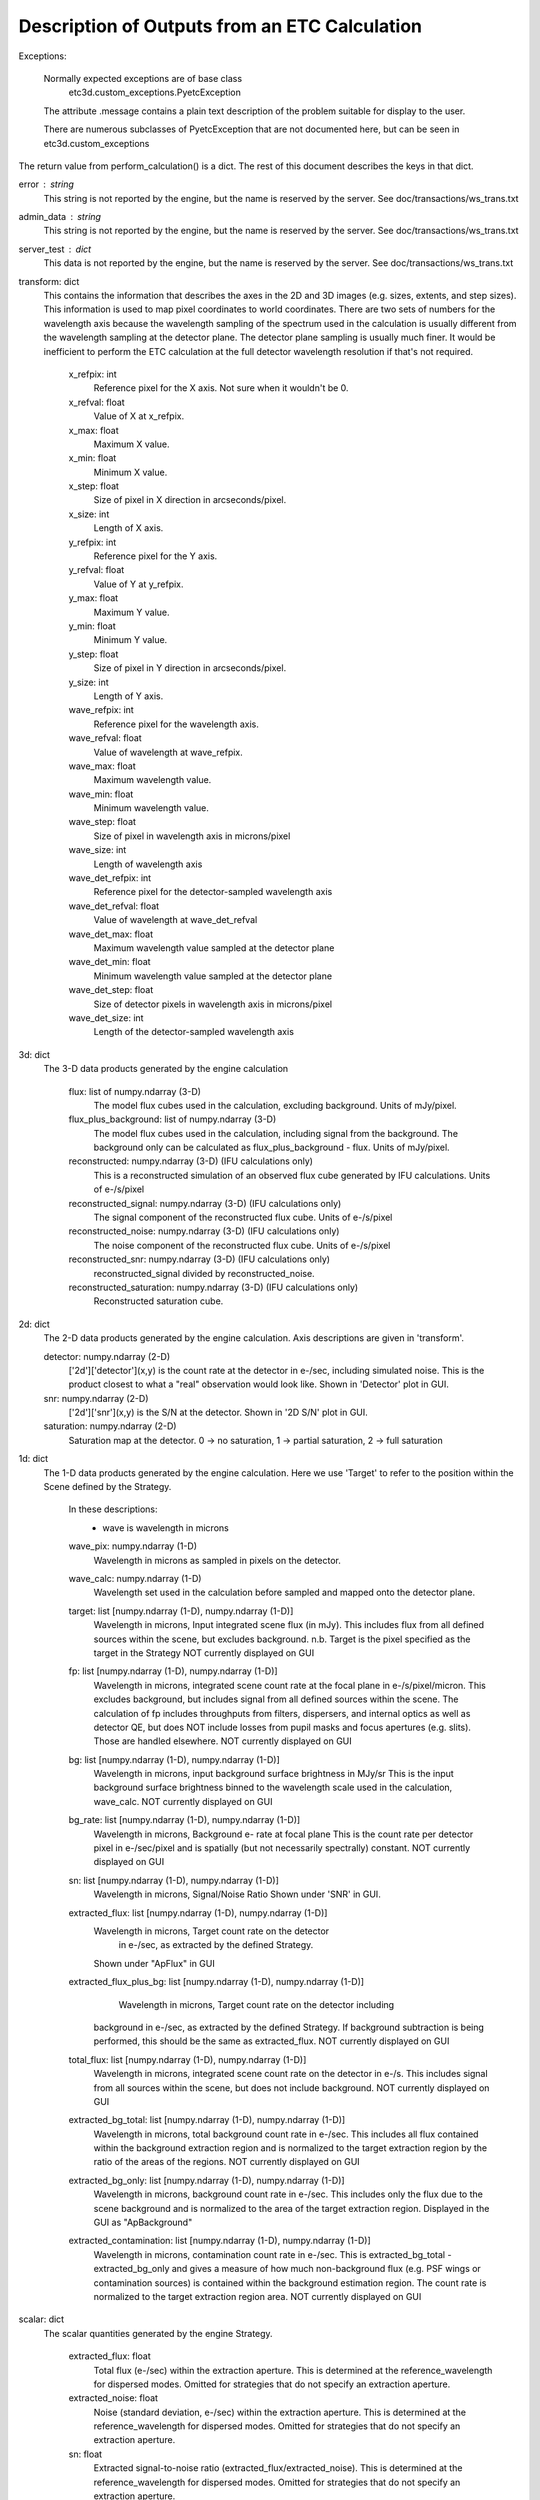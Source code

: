 Description of Outputs from an ETC Calculation
==============================================

Exceptions:

  Normally expected exceptions are of base class
    etc3d.custom_exceptions.PyetcException
  The attribute .message contains a plain text description of the problem
  suitable for display to the user.

  There are numerous subclasses of PyetcException that are not documented
  here, but can be seen in etc3d.custom_exceptions


The return value from perform_calculation() is a dict.  The rest of this document describes the keys in that dict.

error : string
  This string is not reported by the engine, but the name is reserved
  by the server.  See doc/transactions/ws_trans.txt

admin_data : string
  This string is not reported by the engine, but the name is reserved
  by the server.  See doc/transactions/ws_trans.txt

server_test : dict
  This data is not reported by the engine, but the name is reserved
  by the server.  See doc/transactions/ws_trans.txt

transform: dict
  This contains the information that describes the axes in the 2D
  and 3D images (e.g.  sizes, extents, and step sizes). This
  information is used to map pixel coordinates to world coordinates.
  There are two sets of numbers for the wavelength axis because the
  wavelength sampling of the spectrum used in the calculation is
  usually different from the wavelength sampling at the detector
  plane. The detector plane sampling is usually much finer. It would
  be inefficient to perform the ETC calculation at the full detector
  wavelength resolution if that's not required.

    x_refpix: int
        Reference pixel for the X axis. Not sure when it wouldn't be 0.
    x_refval: float
        Value of X at x_refpix.
    x_max: float
        Maximum X value.
    x_min: float
        Minimum X value.
    x_step: float
        Size of pixel in X direction in arcseconds/pixel.
    x_size: int
        Length of X axis.

    y_refpix: int
        Reference pixel for the Y axis.
    y_refval: float
        Value of Y at y_refpix.
    y_max: float
        Maximum Y value.
    y_min: float
        Minimum Y value.
    y_step: float
        Size of pixel in Y direction in arcseconds/pixel.
    y_size: int
        Length of Y axis.

    wave_refpix: int
        Reference pixel for the wavelength axis.
    wave_refval: float
        Value of wavelength at wave_refpix.
    wave_max: float
        Maximum wavelength value.
    wave_min: float
        Minimum wavelength value.
    wave_step: float
        Size of pixel in wavelength axis in microns/pixel
    wave_size: int
        Length of wavelength axis

    wave_det_refpix: int
        Reference pixel for the detector-sampled wavelength axis
    wave_det_refval: float
        Value of wavelength at wave_det_refval
    wave_det_max: float
        Maximum wavelength value sampled at the detector plane
    wave_det_min: float
        Minimum wavelength value sampled at the detector plane
    wave_det_step: float
        Size of detector pixels in wavelength axis in microns/pixel
    wave_det_size: int
        Length of the detector-sampled wavelength axis

.. image:: oapi_coords.gif

3d: dict
  The 3-D data products generated by the engine calculation

    flux: list of numpy.ndarray (3-D)
       The model flux cubes used in the calculation, excluding background. Units of mJy/pixel.
    flux_plus_background: list of numpy.ndarray (3-D) 
       The model flux cubes used in the calculation, including signal from the background. 
       The background only can be calculated as flux_plus_background - flux. Units of mJy/pixel.
    reconstructed: numpy.ndarray (3-D) (IFU calculations only)
       This is a reconstructed simulation of an observed flux cube
       generated by IFU calculations. Units of e-/s/pixel
    reconstructed_signal: numpy.ndarray (3-D) (IFU calculations only)
        The signal component of the reconstructed flux cube.  Units of e-/s/pixel
    reconstructed_noise: numpy.ndarray (3-D) (IFU calculations only)
        The noise component of the reconstructed flux cube.  Units of e-/s/pixel
    reconstructed_snr: numpy.ndarray (3-D) (IFU calculations only)
        reconstructed_signal divided by reconstructed_noise.  
    reconstructed_saturation: numpy.ndarray (3-D) (IFU calculations only)
        Reconstructed saturation cube. 

2d: dict
    The 2-D data products generated by the engine calculation.  Axis
    descriptions are given in 'transform'.

    detector: numpy.ndarray (2-D)
        ['2d']['detector'](x,y) is the count rate at the detector in e-/sec, including simulated noise. 
        This is the product closest to what a "real" observation would look like.
        Shown in 'Detector' plot in GUI.

    snr: numpy.ndarray (2-D)
        ['2d']['snr'](x,y) is the S/N at the detector.
        Shown in '2D S/N' plot in GUI.

    saturation: numpy.ndarray (2-D)
        Saturation map at the detector. 0 -> no saturation, 1 -> partial saturation, 2 -> full saturation

1d: dict
  The 1-D data products generated by the engine calculation. Here
  we use 'Target' to refer to the position within the Scene defined
  by the Strategy.

    In these descriptions:
     - wave is wavelength in microns

    wave_pix: numpy.ndarray (1-D)
        Wavelength in microns as sampled in pixels on the detector.

    wave_calc: numpy.ndarray (1-D)
        Wavelength set used in the calculation before sampled and mapped
        onto the detector plane.

    target: list [numpy.ndarray (1-D), numpy.ndarray (1-D)]
        Wavelength in microns, Input integrated scene flux (in mJy). This includes flux from all defined sources
        within the scene, but excludes background.
        n.b. Target is the pixel specified as the target in the Strategy
        NOT currently displayed on GUI

    fp: list [numpy.ndarray (1-D), numpy.ndarray (1-D)]
        Wavelength in microns, integrated scene count rate at the focal plane in e-/s/pixel/micron.
        This excludes background, but includes signal from all defined sources within the scene.
        The calculation of fp includes throughputs from filters, dispersers, and internal optics as well as detector QE, 
        but does NOT include losses from pupil masks and focus apertures (e.g. slits). Those are handled elsewhere. 
        NOT currently displayed on GUI

    bg: list [numpy.ndarray (1-D), numpy.ndarray (1-D)]
        Wavelength in microns, input background surface brightness in MJy/sr
        This is the input background surface brightness binned to the wavelength
        scale used in the calculation, wave_calc.
        NOT currently displayed on GUI

    bg_rate: list [numpy.ndarray (1-D), numpy.ndarray (1-D)]
        Wavelength in microns, Background e- rate at focal plane
        This is the count rate per detector pixel in e-/sec/pixel 
        and is spatially (but not necessarily spectrally) constant.
        NOT currently displayed on GUI

    sn: list [numpy.ndarray (1-D), numpy.ndarray (1-D)]
        Wavelength in microns, Signal/Noise Ratio
        Shown under 'SNR' in GUI.

    extracted_flux: list [numpy.ndarray (1-D), numpy.ndarray (1-D)]
        Wavelength in microns, Target count rate on the detector
            in e-/sec, as extracted by the defined Strategy.
        Shown under "ApFlux" in GUI

    extracted_flux_plus_bg: list [numpy.ndarray (1-D), numpy.ndarray (1-D)]
	    Wavelength in microns, Target count rate on the detector including
        background in e-/sec, as extracted by the defined Strategy.
        If background subtraction is being performed, this should be the same as extracted_flux.
        NOT currently displayed on GUI

    total_flux: list [numpy.ndarray (1-D), numpy.ndarray (1-D)]
        Wavelength in microns, integrated scene count rate on the detector in e-/s. This includes signal from
        all sources within the scene, but does not include background.
        NOT currently displayed on GUI

    extracted_bg_total: list [numpy.ndarray (1-D), numpy.ndarray (1-D)]
        Wavelength in microns, total background count rate in e-/sec. This includes all flux contained within
        the background extraction region and is normalized to the target extraction region by the ratio
        of the areas of the regions.
        NOT currently displayed on GUI

    extracted_bg_only: list [numpy.ndarray (1-D), numpy.ndarray (1-D)]
        Wavelength in microns, background count rate in e-/sec. This includes only the flux due to the scene background
        and is normalized to the area of the target extraction region.
        Displayed in the GUI as "ApBackground"

    extracted_contamination: list [numpy.ndarray (1-D), numpy.ndarray (1-D)]
        Wavelength in microns, contamination count rate in e-/sec.  This is extracted_bg_total - extracted_bg_only and
        gives a measure of how much non-background flux (e.g. PSF wings or contamination sources) is contained within
        the background estimation region.  The count rate is normalized to the target extraction region area.
        NOT currently displayed on GUI

scalar: dict
  The scalar quantities generated by the engine Strategy.

    extracted_flux: float
        Total flux (e-/sec) within the extraction aperture. This is determined at the reference_wavelength for dispersed modes.
        Omitted for strategies that do not specify an extraction aperture.
    extracted_noise: float
        Noise (standard deviation, e-/sec) within the extraction aperture. This is determined at the reference_wavelength for dispersed modes.
        Omitted for strategies that do not specify an extraction aperture.
    sn: float
        Extracted signal-to-noise ratio (extracted_flux/extracted_noise). This is determined at the reference_wavelength for
        dispersed modes. Omitted for strategies that do not specify an extraction aperture.
    background_total: float
        Extracted background flux (e-/sec) including all components. This is determined at the reference_wavelength
        for dispersed modes.
    background_sky: float
        Extracted sky background flux (e-/sec) excluding any signal from the scene. This is determined at the reference_wavelength
        for dispersed modes.
    contamination: float
        Fraction of background_total that is due to signal from the scene: (background_total-background_sky)/background_total
    background: float
        Background surface brightness in MJy/sr at reference_wavelength.
    reference_wavelength: float
        Wavelength where scalar values are determined, if applicable (i.e. for dispersed modes) (microns).
    total_exposure_time: float
        Total exposure time for the calculation as determined by the exposure specification and strategy (seconds). 
        This may include additional dithers introduced by certain strategies (for instance IFUNodOffScene will include time for exposures pointing to 
        a background region.)
    exposure_time: float	  
        Exposure time for a single exposure specification. Identical to the APT exposure time.
    duty_cycle: float
        ratio between "measurement time" and "exposure time". Is a measure for the fraction of the exposure time being
        used to collect scientifically useful photons. 
    cr_ramp_rate: float
        Assumed cosmic ray rate in events/ramp where ramp time is determined by the exposure specification.
    background_area: float or None
        Area in pixels of background estimation region. None if background subtraction is turned off.
    extraction_area: float
        Area in pixels of target extraction region.
    contrast_separation: float
        Radius in arcsec at which contrast is measured. Only applicable to coronagraphy.
    contrast_azimuth: float
        Azimuth in degrees where contrast is measured. Only applicable to coronagraphy.
    contrast: float
        Contrast measured at polar coords (contrast_separation, contrast_azimuth). Only applicable to coronagraphy.
    filter: string
        Instrument filter, if any, used in calculation.
    disperser: string
        Instrument disperser, if any, used in calculation.
    x_offset: float
        X offset in arcsec of source extraction aperture
    y_offset: float
        Y offset in arcsec of source extraction aperture
    aperture_size: float
        Radius in arcsec of source extraction aperture

information: dict
  This contains other information provided by the engine that isn't
  the result of any calculation.  This will also need to get fleshed
  out over time.

    calc_type: string
        Type of calculation as reported by the engine ('spec' or 'image')

    exposure_specification: dict
        nsample: int
           Number of samples of a pixel for each frame
        nsample_skip: int
           Number of samples of a pixel skipped for each frame
        nframe: int
            Number of frames read out and saved per group
        nskip: int
            Number of frames skipped per group
        ngroup: int
            Number of groups in a ramp
        nint: int
            Number of integrations per exposure
        nexp: int
            Number of exposures
        nramps: int
            Total number of ramps (nexp * nint)
        nprerej: int
            number of groups rejected by the pipeline in the beginning of the ramp
        npostrej: int
            number of groups rejected by the pipeline in the end of the ramp
        tframe: float
            Readout time per frame (seconds)
        tgroup: float
            Total time required per group (seconds)
        total_exposure_time: float
            Total exposure time for the calculation as determined by the exposure specification and strategy (seconds). 
            This may include additional dithers introduced by certain strategies (for instance IFUNodOffScene will include time for exposures pointing to 
            a background region.)
        exposure_time: float	  
            Exposure time for a single exposure specification. Identical to the APT exposure time.
        measurement_time: float
            Time in an exposure used to collect scientifically useful photons.
        saturation_time: float
            Time in a ramp relevant for saturation 
        det_type: string
            Type of detector (currently h2rg and sias supported)
        subarray: string
            Portion of detector being read out
        pattern: string
            Name of readout pattern

input: dict
  A copy of the input dict used in the calculation.  This may be
  superfluous for most of our purposes.  The GUI won't use it and
  testing doesn't require it, either.

sub_reports: list of dicts
  Calculations involving multiple pointings will include this. It
  is a list of engine output API format dicts containing with one
  entry per pointing.

warnings: dict
  This will contain any warnings or other messages. Not yet implemented
  and will eventually populate the 'Warnings' tab on the GUI.
